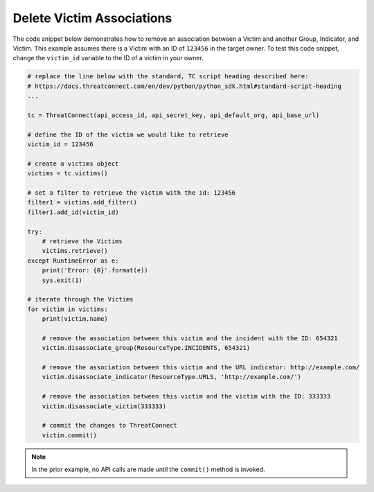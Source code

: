 Delete Victim Associations
""""""""""""""""""""""""""

The code snippet below demonstrates how to remove an association between a Victim and another Group, Indicator, and Victim. This example assumes there is a Victim with an ID of ``123456`` in the target owner. To test this code snippet, change the ``victim_id`` variable to the ID of a victim in your owner.

.. code-block:: python

    # replace the line below with the standard, TC script heading described here:
    # https://docs.threatconnect.com/en/dev/python/python_sdk.html#standard-script-heading
    ...

    tc = ThreatConnect(api_access_id, api_secret_key, api_default_org, api_base_url)

    # define the ID of the victim we would like to retrieve
    victim_id = 123456

    # create a victims object
    victims = tc.victims()

    # set a filter to retrieve the victim with the id: 123456
    filter1 = victims.add_filter()
    filter1.add_id(victim_id)

    try:
        # retrieve the Victims
        victims.retrieve()
    except RuntimeError as e:
        print('Error: {0}'.format(e))
        sys.exit(1)

    # iterate through the Victims
    for victim in victims:
        print(victim.name)

        # remove the association between this victim and the incident with the ID: 654321
        victim.disassociate_group(ResourceType.INCIDENTS, 654321)

        # remove the association between this victim and the URL indicator: http://example.com/
        victim.disassociate_indicator(ResourceType.URLS, 'http://example.com/')

        # remove the association between this victim and the victim with the ID: 333333
        victim.disassociate_victim(333333)

        # commit the changes to ThreatConnect
        victim.commit()

.. note:: In the prior example, no API calls are made until the ``commit()`` method is invoked.
